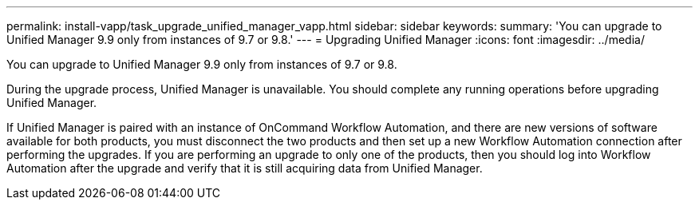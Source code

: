 ---
permalink: install-vapp/task_upgrade_unified_manager_vapp.html
sidebar: sidebar
keywords:
summary: 'You can upgrade to Unified Manager 9.9 only from instances of 9.7 or 9.8.'
---
= Upgrading Unified Manager
:icons: font
:imagesdir: ../media/

[.lead]
You can upgrade to Unified Manager 9.9 only from instances of 9.7 or 9.8.

During the upgrade process, Unified Manager is unavailable. You should complete any running operations before upgrading Unified Manager.

If Unified Manager is paired with an instance of OnCommand Workflow Automation, and there are new versions of software available for both products, you must disconnect the two products and then set up a new Workflow Automation connection after performing the upgrades. If you are performing an upgrade to only one of the products, then you should log into Workflow Automation after the upgrade and verify that it is still acquiring data from Unified Manager.
